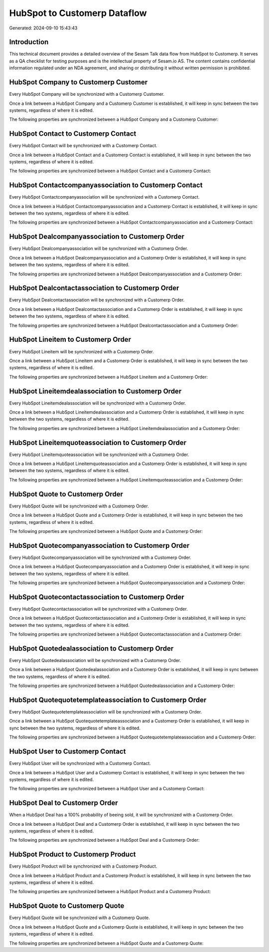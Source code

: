 =============================
HubSpot to Customerp Dataflow
=============================

Generated: 2024-09-10 15:43:43

Introduction
------------

This technical document provides a detailed overview of the Sesam Talk data flow from HubSpot to Customerp. It serves as a QA checklist for testing purposes and is the intellectual property of Sesam.io AS. The content contains confidential information regulated under an NDA agreement, and sharing or distributing it without written permission is prohibited.

HubSpot Company to Customerp Customer
-------------------------------------
Every HubSpot Company will be synchronized with a Customerp Customer.

Once a link between a HubSpot Company and a Customerp Customer is established, it will keep in sync between the two systems, regardless of where it is edited.

The following properties are synchronized between a HubSpot Company and a Customerp Customer:

.. list-table::
   :header-rows: 1

   * - HubSpot Company Property
     - Customerp Customer Property
     - Customerp Data Type


HubSpot Contact to Customerp Contact
------------------------------------
Every HubSpot Contact will be synchronized with a Customerp Contact.

Once a link between a HubSpot Contact and a Customerp Contact is established, it will keep in sync between the two systems, regardless of where it is edited.

The following properties are synchronized between a HubSpot Contact and a Customerp Contact:

.. list-table::
   :header-rows: 1

   * - HubSpot Contact Property
     - Customerp Contact Property
     - Customerp Data Type


HubSpot Contactcompanyassociation to Customerp Contact
------------------------------------------------------
Every HubSpot Contactcompanyassociation will be synchronized with a Customerp Contact.

Once a link between a HubSpot Contactcompanyassociation and a Customerp Contact is established, it will keep in sync between the two systems, regardless of where it is edited.

The following properties are synchronized between a HubSpot Contactcompanyassociation and a Customerp Contact:

.. list-table::
   :header-rows: 1

   * - HubSpot Contactcompanyassociation Property
     - Customerp Contact Property
     - Customerp Data Type


HubSpot Dealcompanyassociation to Customerp Order
-------------------------------------------------
Every HubSpot Dealcompanyassociation will be synchronized with a Customerp Order.

Once a link between a HubSpot Dealcompanyassociation and a Customerp Order is established, it will keep in sync between the two systems, regardless of where it is edited.

The following properties are synchronized between a HubSpot Dealcompanyassociation and a Customerp Order:

.. list-table::
   :header-rows: 1

   * - HubSpot Dealcompanyassociation Property
     - Customerp Order Property
     - Customerp Data Type


HubSpot Dealcontactassociation to Customerp Order
-------------------------------------------------
Every HubSpot Dealcontactassociation will be synchronized with a Customerp Order.

Once a link between a HubSpot Dealcontactassociation and a Customerp Order is established, it will keep in sync between the two systems, regardless of where it is edited.

The following properties are synchronized between a HubSpot Dealcontactassociation and a Customerp Order:

.. list-table::
   :header-rows: 1

   * - HubSpot Dealcontactassociation Property
     - Customerp Order Property
     - Customerp Data Type


HubSpot Lineitem to Customerp Order
-----------------------------------
Every HubSpot Lineitem will be synchronized with a Customerp Order.

Once a link between a HubSpot Lineitem and a Customerp Order is established, it will keep in sync between the two systems, regardless of where it is edited.

The following properties are synchronized between a HubSpot Lineitem and a Customerp Order:

.. list-table::
   :header-rows: 1

   * - HubSpot Lineitem Property
     - Customerp Order Property
     - Customerp Data Type


HubSpot Lineitemdealassociation to Customerp Order
--------------------------------------------------
Every HubSpot Lineitemdealassociation will be synchronized with a Customerp Order.

Once a link between a HubSpot Lineitemdealassociation and a Customerp Order is established, it will keep in sync between the two systems, regardless of where it is edited.

The following properties are synchronized between a HubSpot Lineitemdealassociation and a Customerp Order:

.. list-table::
   :header-rows: 1

   * - HubSpot Lineitemdealassociation Property
     - Customerp Order Property
     - Customerp Data Type


HubSpot Lineitemquoteassociation to Customerp Order
---------------------------------------------------
Every HubSpot Lineitemquoteassociation will be synchronized with a Customerp Order.

Once a link between a HubSpot Lineitemquoteassociation and a Customerp Order is established, it will keep in sync between the two systems, regardless of where it is edited.

The following properties are synchronized between a HubSpot Lineitemquoteassociation and a Customerp Order:

.. list-table::
   :header-rows: 1

   * - HubSpot Lineitemquoteassociation Property
     - Customerp Order Property
     - Customerp Data Type


HubSpot Quote to Customerp Order
--------------------------------
Every HubSpot Quote will be synchronized with a Customerp Order.

Once a link between a HubSpot Quote and a Customerp Order is established, it will keep in sync between the two systems, regardless of where it is edited.

The following properties are synchronized between a HubSpot Quote and a Customerp Order:

.. list-table::
   :header-rows: 1

   * - HubSpot Quote Property
     - Customerp Order Property
     - Customerp Data Type


HubSpot Quotecompanyassociation to Customerp Order
--------------------------------------------------
Every HubSpot Quotecompanyassociation will be synchronized with a Customerp Order.

Once a link between a HubSpot Quotecompanyassociation and a Customerp Order is established, it will keep in sync between the two systems, regardless of where it is edited.

The following properties are synchronized between a HubSpot Quotecompanyassociation and a Customerp Order:

.. list-table::
   :header-rows: 1

   * - HubSpot Quotecompanyassociation Property
     - Customerp Order Property
     - Customerp Data Type


HubSpot Quotecontactassociation to Customerp Order
--------------------------------------------------
Every HubSpot Quotecontactassociation will be synchronized with a Customerp Order.

Once a link between a HubSpot Quotecontactassociation and a Customerp Order is established, it will keep in sync between the two systems, regardless of where it is edited.

The following properties are synchronized between a HubSpot Quotecontactassociation and a Customerp Order:

.. list-table::
   :header-rows: 1

   * - HubSpot Quotecontactassociation Property
     - Customerp Order Property
     - Customerp Data Type


HubSpot Quotedealassociation to Customerp Order
-----------------------------------------------
Every HubSpot Quotedealassociation will be synchronized with a Customerp Order.

Once a link between a HubSpot Quotedealassociation and a Customerp Order is established, it will keep in sync between the two systems, regardless of where it is edited.

The following properties are synchronized between a HubSpot Quotedealassociation and a Customerp Order:

.. list-table::
   :header-rows: 1

   * - HubSpot Quotedealassociation Property
     - Customerp Order Property
     - Customerp Data Type


HubSpot Quotequotetemplateassociation to Customerp Order
--------------------------------------------------------
Every HubSpot Quotequotetemplateassociation will be synchronized with a Customerp Order.

Once a link between a HubSpot Quotequotetemplateassociation and a Customerp Order is established, it will keep in sync between the two systems, regardless of where it is edited.

The following properties are synchronized between a HubSpot Quotequotetemplateassociation and a Customerp Order:

.. list-table::
   :header-rows: 1

   * - HubSpot Quotequotetemplateassociation Property
     - Customerp Order Property
     - Customerp Data Type


HubSpot User to Customerp Contact
---------------------------------
Every HubSpot User will be synchronized with a Customerp Contact.

Once a link between a HubSpot User and a Customerp Contact is established, it will keep in sync between the two systems, regardless of where it is edited.

The following properties are synchronized between a HubSpot User and a Customerp Contact:

.. list-table::
   :header-rows: 1

   * - HubSpot User Property
     - Customerp Contact Property
     - Customerp Data Type


HubSpot Deal to Customerp Order
-------------------------------
When a HubSpot Deal has a 100% probability of beeing sold, it  will be synchronized with a Customerp Order.

Once a link between a HubSpot Deal and a Customerp Order is established, it will keep in sync between the two systems, regardless of where it is edited.

The following properties are synchronized between a HubSpot Deal and a Customerp Order:

.. list-table::
   :header-rows: 1

   * - HubSpot Deal Property
     - Customerp Order Property
     - Customerp Data Type


HubSpot Product to Customerp Product
------------------------------------
Every HubSpot Product will be synchronized with a Customerp Product.

Once a link between a HubSpot Product and a Customerp Product is established, it will keep in sync between the two systems, regardless of where it is edited.

The following properties are synchronized between a HubSpot Product and a Customerp Product:

.. list-table::
   :header-rows: 1

   * - HubSpot Product Property
     - Customerp Product Property
     - Customerp Data Type


HubSpot Quote to Customerp Quote
--------------------------------
Every HubSpot Quote will be synchronized with a Customerp Quote.

Once a link between a HubSpot Quote and a Customerp Quote is established, it will keep in sync between the two systems, regardless of where it is edited.

The following properties are synchronized between a HubSpot Quote and a Customerp Quote:

.. list-table::
   :header-rows: 1

   * - HubSpot Quote Property
     - Customerp Quote Property
     - Customerp Data Type

